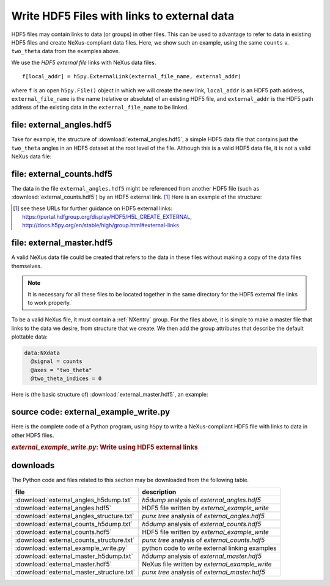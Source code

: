 .. _h5py-example-external-links:

Write HDF5 Files with links to external data
############################################

HDF5 files may contain links to data (or groups) in other files.  
This can be used to advantage to refer to data in existing HDF5 files
and create NeXus-compliant data files.  Here, we show such an example, 
using the same ``counts`` v. ``two_theta`` data from the examples above.

We use the *HDF5 external file* links with NeXus data files.

::

  f[local_addr] = h5py.ExternalLink(external_file_name, external_addr)

where ``f`` is an open ``h5py.File()`` object in which we will create the new link,
``local_addr`` is an HDF5 path address, ``external_file_name`` is the name 
(relative or absolute) of an existing HDF5 file, and ``external_addr`` is the
HDF5 path address of the existing data in the ``external_file_name`` to be linked.

file: external_angles.hdf5
==========================

Take for example, the structure of :download:`external_angles.hdf5`, 
a simple HDF5 data file that contains just the ``two_theta``
angles in an HDF5 dataset at the root level of the file.
Although this is a valid HDF5 data file, it is not a valid NeXus data file:

.. code-block:: text
    :linenos:

    angles:float64[31] = [17.926079999999999, '...', 17.92108]
      @units = degrees

file: external_counts.hdf5
==========================

The data in the file ``external_angles.hdf5`` might be referenced from
another HDF5 file (such as :download:`external_counts.hdf5`) 
by an HDF5 external link. [#]_  
Here is an example of the structure:

.. code-block:: text
    :linenos:

    entry:NXentry
      instrument:NXinstrument
      detector:NXdetector
        counts:NX_INT32[31] = [1037, '...', 1321]
          @units = counts
        two_theta --> file="external_angles.hdf5", path="/angles"

.. [#] see these URLs for further guidance on HDF5 external links:
   https://portal.hdfgroup.org/display/HDF5/H5L_CREATE_EXTERNAL, 
   http://docs.h5py.org/en/stable/high/group.html#external-links

file: external_master.hdf5
==========================

A valid NeXus data file could be created that refers to the data in these files
without making a copy of the data files themselves.  

.. note::
   It is necessary for all
   these files to be located together in the same directory for the HDF5 external file 
   links to work properly.`  

To be a valid NeXus file, it must contain a :ref:`NXentry` group.
For the files above, it is simple to make a master file that links to
the data we desire, from structure that we create.  We then add the
group attributes that describe the default plottable data:

.. code-block:: text

    data:NXdata
      @signal = counts
      @axes = "two_theta"
      @two_theta_indices = 0

Here is (the basic structure of) :download:`external_master.hdf5`, an example:

.. code-block:: text
    :linenos:

    entry:NXentry
    @default = data
      instrument --> file="external_counts.hdf5", path="/entry/instrument"
      data:NXdata
      	@signal = counts
      	@axes = "two_theta"
         @two_theta = 0
       	counts --> file="external_counts.hdf5", path="/entry/instrument/detector/counts"
       	two_theta --> file="external_angles.hdf5", path="/angles"

source code: external_example_write.py
======================================

Here is the complete code of a Python program, using ``h5py``
to write a NeXus-compliant HDF5 file with links to data in other HDF5 files.

.. compound::

    .. rubric:: *external_example_write.py*: Write using HDF5 external links
    
    .. _Example-H5py-external_example_write:

    .. literalinclude:: external_example_write.py
       :tab-width: 4
       :linenos:
       :language: python

downloads
=========

The Python code and files related to this section may be downloaded from the following table.

===========================================  =============================================
file                                         description
===========================================  =============================================
:download:`external_angles_h5dump.txt`       *h5dump* analysis of *external_angles.hdf5*
:download:`external_angles.hdf5`             HDF5 file written by *external_example_write*
:download:`external_angles_structure.txt`    *punx tree* analysis of *external_angles.hdf5*
:download:`external_counts_h5dump.txt`       *h5dump* analysis of *external_counts.hdf5*
:download:`external_counts.hdf5`             HDF5 file written by *external_example_write*
:download:`external_counts_structure.txt`    *punx tree* analysis of *external_counts.hdf5*
:download:`external_example_write.py`        python code to write external linking examples
:download:`external_master_h5dump.txt`       *h5dump* analysis of *external_master.hdf5*
:download:`external_master.hdf5`             NeXus file written by *external_example_write*
:download:`external_master_structure.txt`    *punx tree* analysis of *external_master.hdf5*
===========================================  =============================================